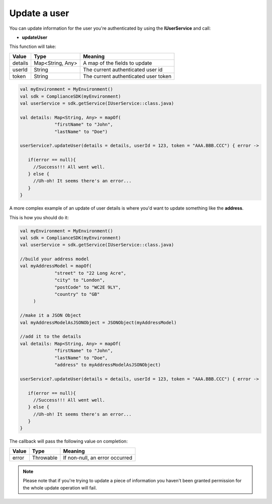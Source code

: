 Update a user
=============

You can update information for the user you're authenticated by using the **IUserService** and call:

* **updateUser**

This function will take: 

======== ================ ========
Value    Type             Meaning
======== ================ ========
details  Map<String, Any> A map of the fields to update
userId   String           The current authenticated user id
token    String           The current authenticated user token
======== ================ ========

.. code-block:: java

   val myEnvironment = MyEnvironment()
   val sdk = ComplianceSDK(myEnvironment)
   val userService = sdk.getService(IUserService::class.java)

   val details: Map<String, Any> = mapOf(
                "firstName" to "John",
                "lastName" to "Doe")

   userService?.updateUser(details = details, userId = 123, token = "AAA.BBB.CCC") { error ->

      if(error == null){
        //Success!!! All went well.
      } else {
        //Uh-oh! It seems there's an error...
      }
   }

A more complex example of an update of user details is where you'd want to update something like the **address**. 

This is how you should do it:

.. code-block:: java

   val myEnvironment = MyEnvironment()
   val sdk = ComplianceSDK(myEnvironment)
   val userService = sdk.getService(IUserService::class.java)

   //build your address model
   val myAddressModel = mapOf(
                "street" to "22 Long Acre",
                "city" to "London",
                "postCode" to "WC2E 9LY",
                "country" to "GB"
        )

   //make it a JSON Object
   val myAddressModelAsJSONObject = JSONObject(myAddressModel)

   //add it to the details
   val details: Map<String, Any> = mapOf(
                "firstName" to "John",
                "lastName" to "Doe",
                "address" to myAddressModelAsJSONObject)

   userService?.updateUser(details = details, userId = 123, token = "AAA.BBB.CCC") { error ->

      if(error == null){
        //Success!!! All went well.
      } else {
        //Uh-oh! It seems there's an error...
      }
   }


The callback will pass the following value on completion:

======= ========= ======
Value   Type      Meaning
======= ========= ======
error   Throwable If non-null, an error occurred
======= ========= ======

.. note::

	Please note that if you're trying to update a piece of information you haven't been granted permission for
	the whole update operation will fail.
